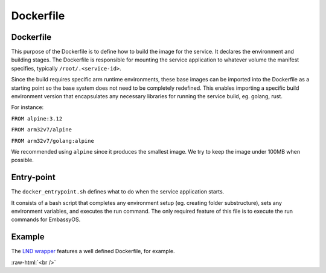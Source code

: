 .. _service_docker:

==========
Dockerfile
==========

Dockerfile
----------

This purpose of the Dockerfile is to define how to build the image for the service. It declares the environment and building stages.
The Dockerfile is responsible for mounting the service application to whatever volume the manifest specifies, typically ``/root/.<service-id>``.

Since the build requires specific arm runtime environments, these base images can be imported into the Dockerfile as a starting point so the base system does not need to be completely redefined. This enables importing a specific build environment version that encapsulates any necessary libraries for running the service build, eg. golang, rust.

For instance:

``FROM alpine:3.12``

``FROM arm32v7/alpine``

``FROM arm32v7/golang:alpine``

We recommended using ``alpine`` since it produces the smallest image. We try to keep the image under 100MB when possible.

Entry-point
-----------

The ``docker_entrypoint.sh`` defines what to do when the service application starts.

It consists of a bash script that completes any environment setup (eg. creating folder substructure), sets any environment variables, and executes the run command. The only required feature of this file is to execute the run commands for EmbassyOS.

Example
-------

The `LND wrapper <https://github.com/Start9Labs/lnd-wrapper/blob/master/Dockerfile>`_ features a well defined Dockerfile, for example.

.. role:: raw-html(raw)
    :format: html

:raw-html:`<br />`

